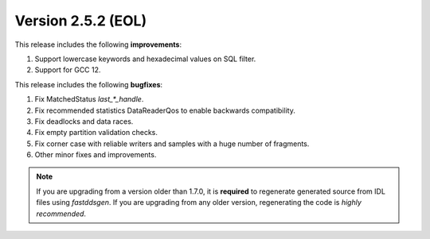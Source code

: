 Version 2.5.2 (EOL)
^^^^^^^^^^^^^^^^^^^
This release includes the following **improvements**:

1. Support lowercase keywords and hexadecimal values on SQL filter.
2. Support for GCC 12.

This release includes the following **bugfixes**:

1. Fix MatchedStatus `last_*_handle`.
2. Fix recommended statistics DataReaderQos to enable backwards compatibility.
3. Fix deadlocks and data races.
4. Fix empty partition validation checks.
5. Fix corner case with reliable writers and samples with a huge number of fragments.
6. Other minor fixes and improvements.

.. note::
  If you are upgrading from a version older than 1.7.0, it is **required** to regenerate generated source from IDL
  files using *fastddsgen*.
  If you are upgrading from any older version, regenerating the code is *highly recommended*.
